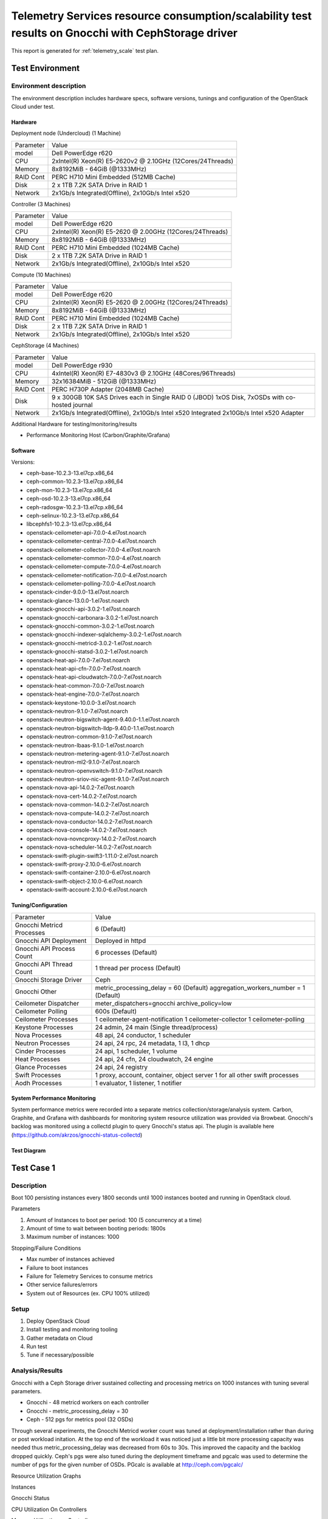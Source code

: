 .. _telemetry_gnocchi_with_ceph_report_1k_instances:

===================================================================================================
Telemetry Services resource consumption/scalability test results on Gnocchi with CephStorage driver
===================================================================================================

This report is generated for :ref:`telemetry_scale` test plan.

Test Environment
----------------

Environment description
^^^^^^^^^^^^^^^^^^^^^^^
The environment description includes hardware specs, software versions, tunings
and configuration of the OpenStack Cloud under test.

Hardware
~~~~~~~~
Deployment node (Undercloud) (1 Machine)

+-----------+------------------------------------------------------------+
| Parameter | Value                                                      |
+-----------+------------------------------------------------------------+
| model     | Dell PowerEdge r620                                        |
+-----------+------------------------------------------------------------+
| CPU       | 2xIntel(R) Xeon(R) E5-2620v2 @ 2.10GHz (12Cores/24Threads) |
+-----------+------------------------------------------------------------+
| Memory    | 8x8192MiB - 64GiB (@1333MHz)                               |
+-----------+------------------------------------------------------------+
| RAID Cont | PERC H710 Mini Embedded (512MB Cache)                      |
+-----------+------------------------------------------------------------+
| Disk      | 2 x 1TB 7.2K SATA Drive in RAID 1                          |
+-----------+------------------------------------------------------------+
| Network   | 2x1Gb/s Integrated(Offline), 2x10Gb/s Intel x520           |
+-----------+------------------------------------------------------------+

Controller (3 Machines)

+-----------+------------------------------------------------------------+
| Parameter | Value                                                      |
+-----------+------------------------------------------------------------+
| model     | Dell PowerEdge r620                                        |
+-----------+------------------------------------------------------------+
| CPU       | 2xIntel(R) Xeon(R) E5-2620 @ 2.00GHz (12Cores/24Threads)   |
+-----------+------------------------------------------------------------+
| Memory    | 8x8192MiB - 64GiB (@1333MHz)                               |
+-----------+------------------------------------------------------------+
| RAID Cont | PERC H710 Mini Embedded (1024MB Cache)                     |
+-----------+------------------------------------------------------------+
| Disk      | 2 x 1TB 7.2K SATA Drive in RAID 1                          |
+-----------+------------------------------------------------------------+
| Network   | 2x1Gb/s Integrated(Offline), 2x10Gb/s Intel x520           |
+-----------+------------------------------------------------------------+

Compute (10 Machines)

+-----------+------------------------------------------------------------+
| Parameter | Value                                                      |
+-----------+------------------------------------------------------------+
| model     | Dell PowerEdge r620                                        |
+-----------+------------------------------------------------------------+
| CPU       | 2xIntel(R) Xeon(R) E5-2620 @ 2.00GHz (12Cores/24Threads)   |
+-----------+------------------------------------------------------------+
| Memory    | 8x8192MiB - 64GiB (@1333MHz)                               |
+-----------+------------------------------------------------------------+
| RAID Cont | PERC H710 Mini Embedded (1024MB Cache)                     |
+-----------+------------------------------------------------------------+
| Disk      | 2 x 1TB 7.2K SATA Drive in RAID 1                          |
+-----------+------------------------------------------------------------+
| Network   | 2x1Gb/s Integrated(Offline), 2x10Gb/s Intel x520           |
+-----------+------------------------------------------------------------+

CephStorage (4 Machines)

+-----------+------------------------------------------------------------+
| Parameter | Value                                                      |
+-----------+------------------------------------------------------------+
| model     | Dell PowerEdge r930                                        |
+-----------+------------------------------------------------------------+
| CPU       | 4xIntel(R) Xeon(R) E7-4830v3 @ 2.10GHz (48Cores/96Threads) |
+-----------+------------------------------------------------------------+
| Memory    | 32x16384MiB - 512GiB (@1333MHz)                            |
+-----------+------------------------------------------------------------+
| RAID Cont | PERC H730P Adapter (2048MB Cache)                          |
+-----------+------------------------------------------------------------+
| Disk      | 9 x 300GB 10K SAS Drives each in Single RAID 0 (JBOD)      |
|           | 1xOS Disk, 7xOSDs with co-hosted journal                   |
+-----------+------------------------------------------------------------+
| Network   | 2x1Gb/s Integrated(Offline), 2x10Gb/s Intel x520 Integrated|
|           | 2x10Gb/s Intel x520 Adapter                                |
+-----------+------------------------------------------------------------+

Additional Hardware for testing/monitoring/results

- Performance Monitoring Host (Carbon/Graphite/Grafana)

Software
~~~~~~~~

Versions:

- ceph-base-10.2.3-13.el7cp.x86_64
- ceph-common-10.2.3-13.el7cp.x86_64
- ceph-mon-10.2.3-13.el7cp.x86_64
- ceph-osd-10.2.3-13.el7cp.x86_64
- ceph-radosgw-10.2.3-13.el7cp.x86_64
- ceph-selinux-10.2.3-13.el7cp.x86_64
- libcephfs1-10.2.3-13.el7cp.x86_64
- openstack-ceilometer-api-7.0.0-4.el7ost.noarch
- openstack-ceilometer-central-7.0.0-4.el7ost.noarch
- openstack-ceilometer-collector-7.0.0-4.el7ost.noarch
- openstack-ceilometer-common-7.0.0-4.el7ost.noarch
- openstack-ceilometer-compute-7.0.0-4.el7ost.noarch
- openstack-ceilometer-notification-7.0.0-4.el7ost.noarch
- openstack-ceilometer-polling-7.0.0-4.el7ost.noarch
- openstack-cinder-9.0.0-13.el7ost.noarch
- openstack-glance-13.0.0-1.el7ost.noarch
- openstack-gnocchi-api-3.0.2-1.el7ost.noarch
- openstack-gnocchi-carbonara-3.0.2-1.el7ost.noarch
- openstack-gnocchi-common-3.0.2-1.el7ost.noarch
- openstack-gnocchi-indexer-sqlalchemy-3.0.2-1.el7ost.noarch
- openstack-gnocchi-metricd-3.0.2-1.el7ost.noarch
- openstack-gnocchi-statsd-3.0.2-1.el7ost.noarch
- openstack-heat-api-7.0.0-7.el7ost.noarch
- openstack-heat-api-cfn-7.0.0-7.el7ost.noarch
- openstack-heat-api-cloudwatch-7.0.0-7.el7ost.noarch
- openstack-heat-common-7.0.0-7.el7ost.noarch
- openstack-heat-engine-7.0.0-7.el7ost.noarch
- openstack-keystone-10.0.0-3.el7ost.noarch
- openstack-neutron-9.1.0-7.el7ost.noarch
- openstack-neutron-bigswitch-agent-9.40.0-1.1.el7ost.noarch
- openstack-neutron-bigswitch-lldp-9.40.0-1.1.el7ost.noarch
- openstack-neutron-common-9.1.0-7.el7ost.noarch
- openstack-neutron-lbaas-9.1.0-1.el7ost.noarch
- openstack-neutron-metering-agent-9.1.0-7.el7ost.noarch
- openstack-neutron-ml2-9.1.0-7.el7ost.noarch
- openstack-neutron-openvswitch-9.1.0-7.el7ost.noarch
- openstack-neutron-sriov-nic-agent-9.1.0-7.el7ost.noarch
- openstack-nova-api-14.0.2-7.el7ost.noarch
- openstack-nova-cert-14.0.2-7.el7ost.noarch
- openstack-nova-common-14.0.2-7.el7ost.noarch
- openstack-nova-compute-14.0.2-7.el7ost.noarch
- openstack-nova-conductor-14.0.2-7.el7ost.noarch
- openstack-nova-console-14.0.2-7.el7ost.noarch
- openstack-nova-novncproxy-14.0.2-7.el7ost.noarch
- openstack-nova-scheduler-14.0.2-7.el7ost.noarch
- openstack-swift-plugin-swift3-1.11.0-2.el7ost.noarch
- openstack-swift-proxy-2.10.0-6.el7ost.noarch
- openstack-swift-container-2.10.0-6.el7ost.noarch
- openstack-swift-object-2.10.0-6.el7ost.noarch
- openstack-swift-account-2.10.0-6.el7ost.noarch

Tuning/Configuration
~~~~~~~~~~~~~~~~~~~~

+---------------------------+--------------------------------------------+
| Parameter                 | Value                                      |
+---------------------------+--------------------------------------------+
| Gnocchi Metricd Processes | 6 (Default)                                |
+---------------------------+--------------------------------------------+
| Gnocchi API Deployment    | Deployed in httpd                          |
+---------------------------+--------------------------------------------+
| Gnocchi API Process Count | 6 processes (Default)                      |
+---------------------------+--------------------------------------------+
| Gnocchi API Thread Count  | 1 thread per process (Default)             |
+---------------------------+--------------------------------------------+
| Gnocchi Storage Driver    | Ceph                                       |
+---------------------------+--------------------------------------------+
| Gnocchi Other             | metric_processing_delay = 60 (Default)     |
|                           | aggregation_workers_number = 1 (Default)   |
+---------------------------+--------------------------------------------+
| Ceilometer Dispatcher     | meter_dispatchers=gnocchi                  |
|                           | archive_policy=low                         |
+---------------------------+--------------------------------------------+
| Ceilometer Polling        | 600s (Default)                             |
+---------------------------+--------------------------------------------+
| Ceilometer Processes      | 1 ceilometer-agent-notification            |
|                           | 1 ceilometer-collector                     |
|                           | 1 ceilometer-polling                       |
+---------------------------+--------------------------------------------+
| Keystone Processes        | 24 admin, 24 main (Single thread/process)  |
+---------------------------+--------------------------------------------+
| Nova Processes            | 48 api, 24 conductor, 1 scheduler          |
+---------------------------+--------------------------------------------+
| Neutron Processes         | 24 api, 24 rpc, 24 metadata, 1 l3, 1 dhcp  |
+---------------------------+--------------------------------------------+
| Cinder Processes          | 24 api, 1 scheduler, 1 volume              |
+---------------------------+--------------------------------------------+
| Heat Processes            | 24 api, 24 cfn, 24 cloudwatch, 24 engine   |
+---------------------------+--------------------------------------------+
| Glance Processes          | 24 api, 24 registry                        |
+---------------------------+--------------------------------------------+
| Swift Processes           | 1 proxy, account, container, object server |
|                           | 1 for all other swift processes            |
+---------------------------+--------------------------------------------+
| Aodh Processes            | 1 evaluator, 1 listener, 1 notifier        |
+---------------------------+--------------------------------------------+

System Performance Monitoring
~~~~~~~~~~~~~~~~~~~~~~~~~~~~~
System performance metrics were recorded into a separate metrics
collection/storage/analysis system. Carbon, Graphite, and Grafana with
dashboards for monitoring system resource utilization was provided via
Browbeat.  Gnocchi's backlog was monitored using a collectd plugin to
query Gnocchi's status api. The plugin is available here
(https://github.com/akrzos/gnocchi-status-collectd)

Test Diagram
~~~~~~~~~~~~
.. image:: content/newton_network_diagram_cephstorage.png
    :width: 600px

Test Case 1
-----------

Description
^^^^^^^^^^^
Boot 100 persisting instances every 1800 seconds until 1000 instances booted
and running in OpenStack cloud.

Parameters

#. Amount of Instances to boot per period: 100 (5 concurrency at a time)
#. Amount of time to wait between booting periods: 1800s
#. Maximum number of instances: 1000

Stopping/Failure Conditions

- Max number of instances achieved
- Failure to boot instances
- Failure for Telemetry Services to consume metrics
- Other service failures/errors
- System out of Resources (ex. CPU 100% utilized)

Setup
^^^^^^^^

#. Deploy OpenStack Cloud
#. Install testing and monitoring tooling
#. Gather metadata on Cloud
#. Run test
#. Tune if necessary/possible

Analysis/Results
^^^^^^^^^^^^^^^^

Gnocchi with a Ceph Storage driver sustained collecting and processing metrics
on 1000 instances with tuning several parameters.

- Gnocchi - 48 metricd workers on each controller
- Gnocchi - metric_processing_delay = 30
- Ceph - 512 pgs for metrics pool (32 OSDs)

Through several experiments, the Gnocchi Metricd worker count was tuned at
deployment/installation rather than during or post workload initation.  At the
top end of the workload it was noticed just a little bit more processing
capacity was needed thus metric_processing_delay was decreased from 60s to 30s.
This improved the capacity and the backlog dropped quickly.  Ceph's pgs
were also tuned during the deployment timeframe and pgcalc was used to
determine the number of pgs for the given number of OSDs.  PGcalc is available
at http://ceph.com/pgcalc/

Resource Utilization Graphs

Instances

.. image:: content/instances_booted.png
    :width: 600px

Gnocchi Status

.. image:: content/gnocchi_status.png
    :width: 600px

CPU Utilization On Controllers

.. image:: content/controllers_cpu.png
    :width: 600px

Memory Utilization on Controllers

.. image:: content/controllers_memory.png
    :width: 600px

Disk IO Utilization on Controllers

.. image:: content/controllers_disk.png
    :width: 600px

Error Logs on Controllers

.. image:: content/controllers_errors.png
    :width: 600px

CPU Utilization On CephStorage Nodes

.. image:: content/cephstorage_cpu.png
    :width: 600px

Memory Utilization on CephStorage Nodes

.. image:: content/cephstorage_memory.png
    :width: 600px

Disk IO Utilization on CephStorage Nodes

.. image:: content/cephstorage_disk.png
    :width: 600px

Post running the test, it was found at exactly 00:00 UTC, Gnocchi is
performing additional work which caused its backlog to grow again. During this
timeframe there is less cpu utilization on the controllers and less disk IO
utilization on the Ceph storage nodes. Eventually it catchs back up but more
analysis will need to be done to determine exactly what Gnocchi was doing that
caused its backlog to grow at that specific timeframe.
